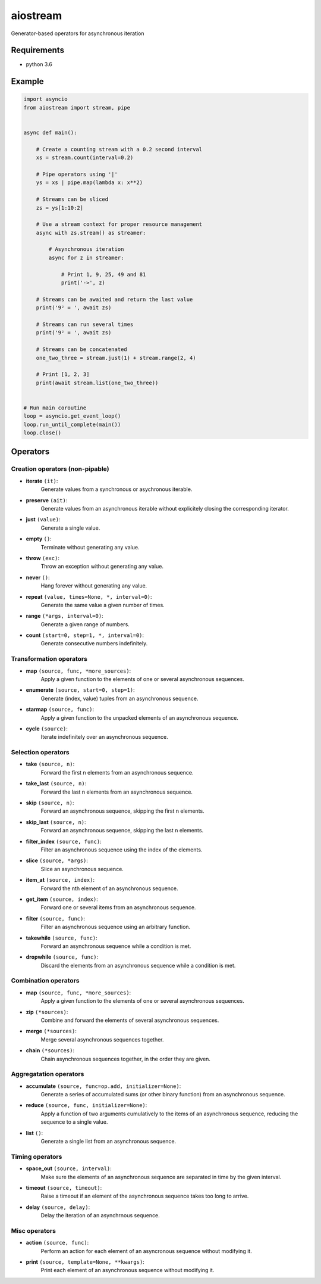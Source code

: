 aiostream
=========

.. image:: https://coveralls.io/repos/github/vxgmichel/aiostream/badge.svg?branch=master
    :target: https://coveralls.io/github/vxgmichel/aiostream?branch=master

.. image:: https://travis-ci.org/vxgmichel/aiostream.svg?branch=master
    :target: https://travis-ci.org/vxgmichel/aiostream

.. image:: https://img.shields.io/pypi/v/aiostream.svg
    :target: https://pypi.python.org/pypi/aiostream

.. image:: https://img.shields.io/pypi/pyversions/aiostream.svg
    :target: https://pypi.python.org/pypi/aiostream/

Generator-based operators for asynchronous iteration


Requirements
------------

- python 3.6


Example
-------

.. sourcecode:: python

    import asyncio
    from aiostream import stream, pipe


    async def main():

        # Create a counting stream with a 0.2 second interval
        xs = stream.count(interval=0.2)

        # Pipe operators using '|'
        ys = xs | pipe.map(lambda x: x**2)

        # Streams can be sliced
        zs = ys[1:10:2]

        # Use a stream context for proper resource management
        async with zs.stream() as streamer:

            # Asynchronous iteration
            async for z in streamer:

                # Print 1, 9, 25, 49 and 81
                print('->', z)

        # Streams can be awaited and return the last value
        print('9² = ', await zs)

        # Streams can run several times
        print('9² = ', await zs)

	# Streams can be concatenated
	one_two_three = stream.just(1) + stream.range(2, 4)

	# Print [1, 2, 3]
	print(await stream.list(one_two_three))


    # Run main coroutine
    loop = asyncio.get_event_loop()
    loop.run_until_complete(main())
    loop.close()


Operators
---------

Creation operators (non-pipable)
^^^^^^^^^^^^^^^^^^^^^^^^^^^^^^^^

- **iterate** ``(it)``:
    Generate values from a synchronous or asychronous iterable.

- **preserve** ``(ait)``:
    Generate values from an asynchronous iterable without explicitely closing the corresponding iterator.

- **just** ``(value)``:
    Generate a single value.

- **empty** ``()``:
    Terminate without generating any value.

- **throw** ``(exc)``:
    Throw an exception without generating any value.

- **never** ``()``:
    Hang forever without generating any value.

- **repeat** ``(value, times=None, *, interval=0)``:
    Generate the same value a given number of times.

- **range** ``(*args, interval=0)``:
    Generate a given range of numbers.

- **count** ``(start=0, step=1, *, interval=0)``:
    Generate consecutive numbers indefinitely.


Transformation operators
^^^^^^^^^^^^^^^^^^^^^^^^

- **map** ``(source, func, *more_sources)``:
    Apply a given function to the elements of one or several asynchronous sequences.

- **enumerate** ``(source, start=0, step=1)``:
    Generate (index, value) tuples from an asynchronous sequence.

- **starmap** ``(source, func)``:
    Apply a given function to the unpacked elements of an asynchronous sequence.

- **cycle** ``(source)``:
    Iterate indefinitely over an asynchronous sequence.


Selection operators
^^^^^^^^^^^^^^^^^^^

- **take** ``(source, n)``:
    Forward the first n elements from an asynchronous sequence.

- **take_last** ``(source, n)``:
    Forward the last n elements from an asynchronous sequence.

- **skip** ``(source, n)``:
    Forward an asynchronous sequence, skipping the first n elements.

- **skip_last** ``(source, n)``:
    Forward an asynchronous sequence, skipping the last n elements.

- **filter_index** ``(source, func)``:
    Filter an asynchronous sequence using the index of the elements.

- **slice** ``(source, *args)``:
    Slice an asynchronous sequence.

- **item_at** ``(source, index)``:
    Forward the nth element of an asynchronous sequence.

- **get_item** ``(source, index)``:
    Forward one or several items from an asynchronous sequence.

- **filter** ``(source, func)``:
    Filter an asynchronous sequence using an arbitrary function.

- **takewhile** ``(source, func)``:
    Forward an asynchronous sequence while a condition is met.

- **dropwhile** ``(source, func)``:
    Discard the elements from an asynchronous sequence while a condition is met.


Combination operators
^^^^^^^^^^^^^^^^^^^^^

- **map** ``(source, func, *more_sources)``:
    Apply a given function to the elements of one or several asynchronous sequences.

- **zip** ``(*sources)``:
    Combine and forward the elements of several asynchronous sequences.

- **merge** ``(*sources)``:
    Merge several asynchronous sequences together.

- **chain** ``(*sources)``:
    Chain asynchronous sequences together, in the order they are given.


Aggregatation operators
^^^^^^^^^^^^^^^^^^^^^^^

- **accumulate** ``(source, func=op.add, initializer=None)``:
    Generate a series of accumulated sums (or other binary function) from an asynchronous sequence.

- **reduce** ``(source, func, initializer=None)``:
    Apply a function of two arguments cumulatively to the items of an asynchronous sequence,
    reducing the sequence to a single value.

- **list** ``()``:
    Generate a single list from an asynchronous sequence.


Timing operators
^^^^^^^^^^^^^^^^

- **space_out** ``(source, interval)``:
    Make sure the elements of an asynchronous sequence are separated in time by the given interval.

- **timeout** ``(source, timeout)``:
    Raise a timeout if an element of the asynchronous sequence takes too long to arrive.

- **delay** ``(source, delay)``:
    Delay the iteration of an asynchrnous sequence.


Misc operators
^^^^^^^^^^^^^^

- **action** ``(source, func)``:
    Perform an action for each element of an asyncronous sequence without modifying it.

- **print** ``(source, template=None, **kwargs)``:
    Print each element of an asynchronous sequence without modifying it.
